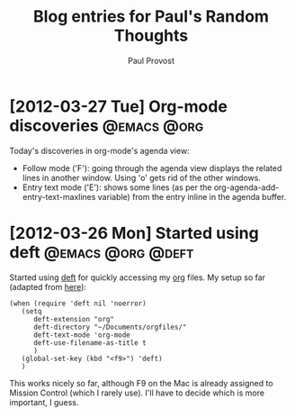 #+TITLE: Blog entries for Paul's Random Thoughts
#+AUTHOR: Paul Provost
#+EMAIL: paul@bouzou.org
#+DESCRIPTION: 
#+FILETAGS: @blog:@prt

* [2012-03-27 Tue] Org-mode discoveries                         :@emacs:@org:
  Today's discoveries in org-mode's agenda view:
  - Follow mode ('F'): going through the agenda view displays the
    related lines in another window. Using 'o' gets rid of the other
    windows.
  - Entry text mode ('E'): shows some lines (as per the
    org-agenda-add-entry-text-maxlines variable) from the entry inline
    in the agenda buffer.

* [2012-03-26 Mon] Started using deft                     :@emacs:@org:@deft:
  Started using [[http://jblevins.org/projects/deft/][deft]] for quickly accessing my [[http://orgmode.org/][org]] files. My setup so
  far (adapted from [[http://emacs-fu.blogspot.ca/2011/09/quick-note-taking-with-deft-and-org.html][here]]):
  : (when (require 'deft nil 'noerror) 
  :    (setq
  :       deft-extension "org"
  :       deft-directory "~/Documents/orgfiles/"
  :       deft-text-mode 'org-mode
  :       deft-use-filename-as-title t
  :       )
  :    (global-set-key (kbd "<f9>") 'deft)
  :    )
  This works nicely so far, although F9 on the Mac is already assigned
  to Mission Control (which I rarely use). I'll have to decide which
  is more important, I guess.

